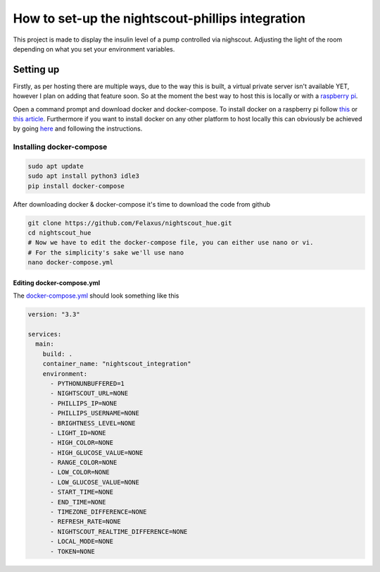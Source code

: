 *************************************************
How to set-up the nightscout-phillips integration
*************************************************

| This project is made to display the insulin level of a pump controlled via nighscout. Adjusting the light of the room depending on what you set your environment variables.

Setting up
==========
Firstly, as per hosting there are multiple ways, due to the way this is built, a virtual private server isn't available
YET, however I plan on adding that feature soon. So at the moment the best way to host this is locally or with a `raspberry pi <https://www.raspberrypi.org>`_.

Open a command prompt and download docker and docker-compose. To install docker on a raspberry pi follow `this <https://docs.docker.com/engine/install/debian/#install-using-the-convenience-script>`_
or `this article <https://phoenixnap.com/kb/docker-on-raspberry-pi>`_. Furthermore if you want to install docker on any other
platform to host locally this can obviously be achieved by going `here <https://docs.docker.com/get-docker/>`_ and
following the instructions.

Installing docker-compose
*************************

.. code-block::

    sudo apt update
    sudo apt install python3 idle3
    pip install docker-compose


After downloading docker & docker-compose it's time to download the code from github

.. code-block::

    git clone https://github.com/Felaxus/nightscout_hue.git
    cd nightscout_hue
    # Now we have to edit the docker-compose file, you can either use nano or vi.
    # For the simplicity's sake we'll use nano
    nano docker-compose.yml

Editing docker-compose.yml
^^^^^^^^^^^^^^^^^^^^^^^^^^
The `docker-compose.yml <https://github.com/Felaxus/nightscout_hue/blob/main/docker-compose.yml>`_ should look something like this

.. code-block:: yaml

    version: "3.3"

    services:
      main:
        build: .
        container_name: "nightscout_integration"
        environment:
          - PYTHONUNBUFFERED=1
          - NIGHTSCOUT_URL=NONE
          - PHILLIPS_IP=NONE
          - PHILLIPS_USERNAME=NONE
          - BRIGHTNESS_LEVEL=NONE
          - LIGHT_ID=NONE
          - HIGH_COLOR=NONE
          - HIGH_GLUCOSE_VALUE=NONE
          - RANGE_COLOR=NONE
          - LOW_COLOR=NONE
          - LOW_GLUCOSE_VALUE=NONE
          - START_TIME=NONE
          - END_TIME=NONE
          - TIMEZONE_DIFFERENCE=NONE
          - REFRESH_RATE=NONE
          - NIGHTSCOUT_REALTIME_DIFFERENCE=NONE
          - LOCAL_MODE=NONE
          - TOKEN=NONE